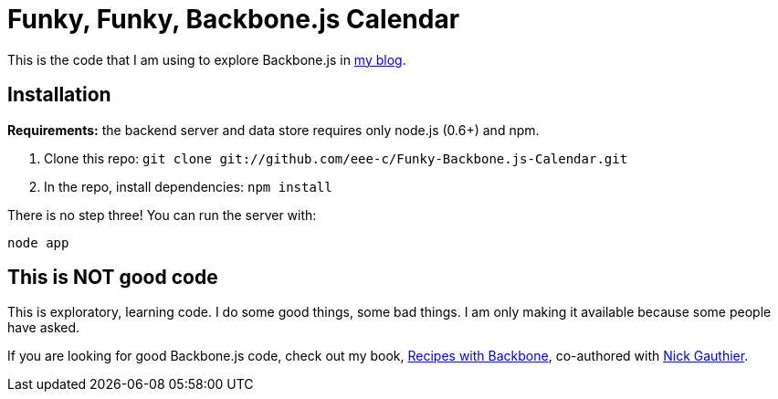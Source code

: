 = Funky, Funky, Backbone.js Calendar

This is the code that I am using to explore Backbone.js in http://japhr.blogspot.com[my blog].

== Installation

*Requirements:* the backend server and data store requires only node.js (0.6+) and npm.

1. Clone this repo: `git clone git://github.com/eee-c/Funky-Backbone.js-Calendar.git`
2. In the repo, install dependencies: `npm install`

There is no step three!  You can run the server with:

----
node app
----

== This is NOT good code

This is exploratory, learning code.  I do some good things, some bad things.  I am only making it available because some people have asked.

If you are looking for good Backbone.js code, check out my book, http://recipeswithbackbone.com[Recipes with Backbone], co-authored with http://www.ngauthier.com/[Nick Gauthier].
